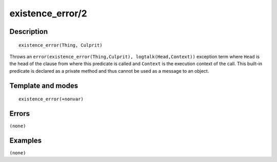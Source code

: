 
.. index:: existence_error/2
.. _methods_existence_error_2:

existence_error/2
=================

Description
-----------

::

   existence_error(Thing, Culprit)

Throws an
``error(existence_error(Thing,Culprit), logtalk(Head,Context))``
exception term where ``Head`` is the head of the clause from where this
predicate is called and ``Context`` is the execution context of the
call. This built-in predicate is declared as a private method and thus
cannot be used as a message to an object.

Template and modes
------------------

::

   existence_error(+nonvar)

Errors
------

``(none)``

Examples
--------

``(none)``

.. seealso::

   :ref:`methods_catch_3`,
   :ref:`methods_throw_1`,
   :ref:`methods_context_1`,
   :ref:`methods_instantiation_error_0`,
   :ref:`methods_type_error_2`,
   :ref:`methods_domain_error_2`,
   :ref:`methods_evaluation_error_1`,
   :ref:`methods_permission_error_3`,
   :ref:`methods_representation_error_1`,
   :ref:`methods_resource_error_1`,
   :ref:`methods_syntax_error_1`,
   :ref:`methods_system_error_0`
